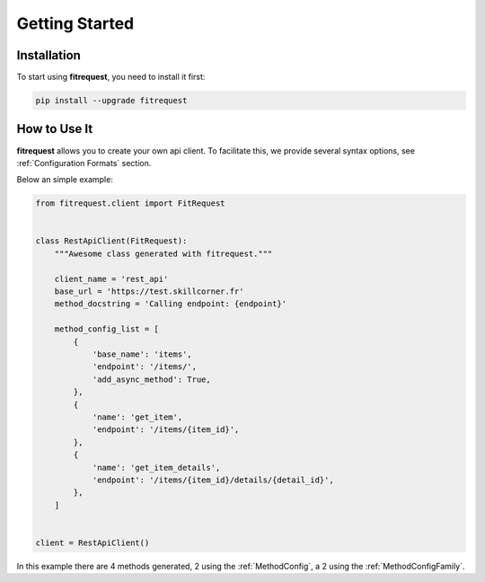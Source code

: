Getting Started
===============

Installation
------------

To start using **fitrequest**, you need to install it first:

.. code-block:: bash

    pip install --upgrade fitrequest

How to Use It
-------------

**fitrequest** allows you to create your own api client.
To facilitate this, we provide several syntax options, see :ref:`Configuration Formats` section.

Below an simple example:

.. code-block:: python

  from fitrequest.client import FitRequest


  class RestApiClient(FitRequest):
      """Awesome class generated with fitrequest."""

      client_name = 'rest_api'
      base_url = 'https://test.skillcorner.fr'
      method_docstring = 'Calling endpoint: {endpoint}'

      method_config_list = [
          {
              'base_name': 'items',
              'endpoint': '/items/',
              'add_async_method': True,
          },
          {
              'name': 'get_item',
              'endpoint': '/items/{item_id}',
          },
          {
              'name': 'get_item_details',
              'endpoint': '/items/{item_id}/details/{detail_id}',
          },
      ]


  client = RestApiClient()


In this example there are 4 methods generated, 2 using the :ref:`MethodConfig`, a 2 using the :ref:`MethodConfigFamily`.
